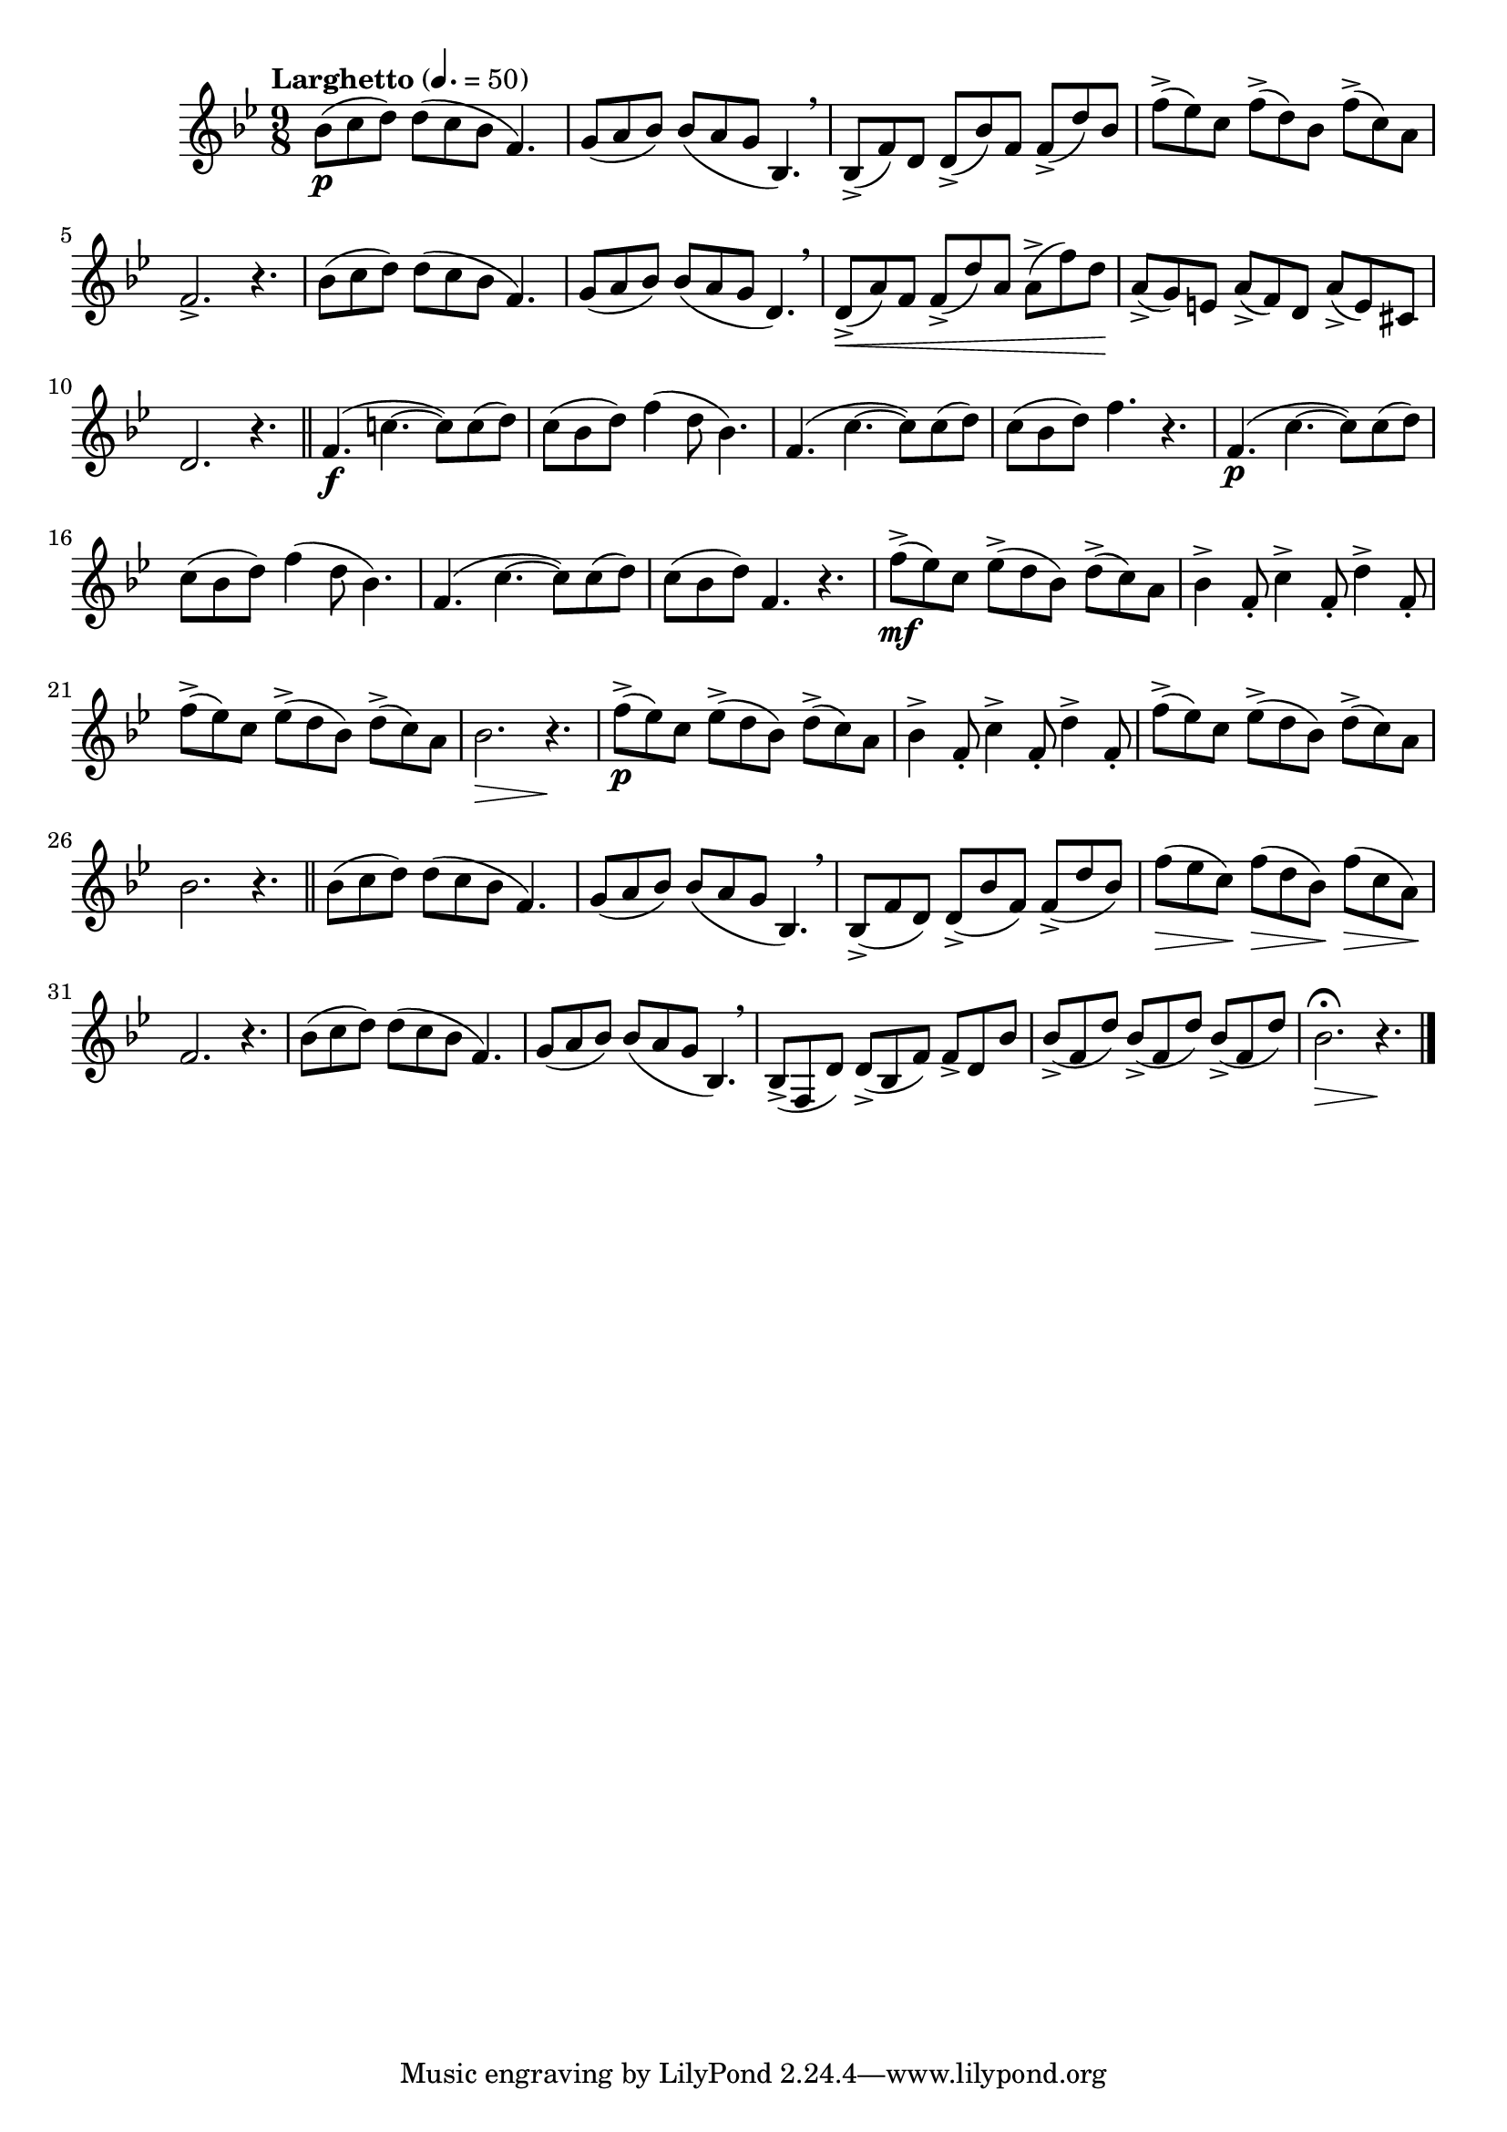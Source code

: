 \version "2.24.0"

\relative {
  \language "english"

  \transposition f

  \tempo "Larghetto" 4.=50

  \key b-flat \major
  \time 9/8

  b-flat'8( \p c d) 8( c b-flat f4.) |
  g8( a b-flat) 8( a g b-flat,4.) \breathe |
  b-flat8->( f') d d->( b-flat') f f->( d') b-flat |
  f'8->( e-flat) c f->( d) b-flat f'->( c) a |
  f2.-> r4. |
  b-flat8( c d) 8( c b-flat f4.) |
  g8( a b-flat) 8( a g d4.) \breathe |
  d8->( \< a') f f->( d') a a->( f') d \! |
  a8->( g) e a->( f) d a'->( e) c-sharp |
  d2. r4. | \bar "||"

  f4.( \f c'!~8) c( d) |
  c8( b-flat d) f4( d8 b-flat4.) |
  f4.( c'~8) c( d) |
  c8( b-flat d) f4. r |
  f,4.( \p c'~8) c( d) |
  c8( b-flat d) f4( d8 b-flat4.) |
  f4.( c'~8) c( d) |
  c8( b-flat d) f,4. r |

  #(define measure-nineteen #{
    \relative {
      f''8->( e-flat) c e-flat->( d b-flat) d->( c) a |
    }
  #})
  #(define measures-nineteen-to-twenty-two #{
    \relative {
      \measure-nineteen
      b-flat'4-> f8-. c'4-> f,8-. d'4-> f,8-. |
      \measure-nineteen
      b-flat2. r4. |
    }
  #})
  <<
    {
      <> \mf
      \measures-nineteen-to-twenty-two
    }
    {
      s1*9/8*3 |
      s2. \> s4. \! |
    }
  >>
  <> \p
  \measures-nineteen-to-twenty-two \bar "||"

  b-flat8( c d) 8( c b-flat f4.) |
  g8( a b-flat) 8( a g b-flat,4.) \breathe |
  b-flat8->( f' d) d->( b-flat' f) f->( d' b-flat) |
  \override DynamicLineSpanner.staff-padding = #2.25
  f'8( \> e-flat c) \! f( \> d b-flat) \! f'( \> c a) \! |
  \revert DynamicLineSpanner.staff-padding
  f2. r4. |
  b-flat8( c d) 8( c b-flat f4.) |
  g8( a b-flat) 8( a g b-flat,4.) \breathe |
  b-flat8->( f d') d->( b-flat f') f-> d b-flat' |
  \repeat unfold 3 { b-flat8->( f d') } |
  b-flat2.\fermata \> r4. \! | \bar "|."
}
